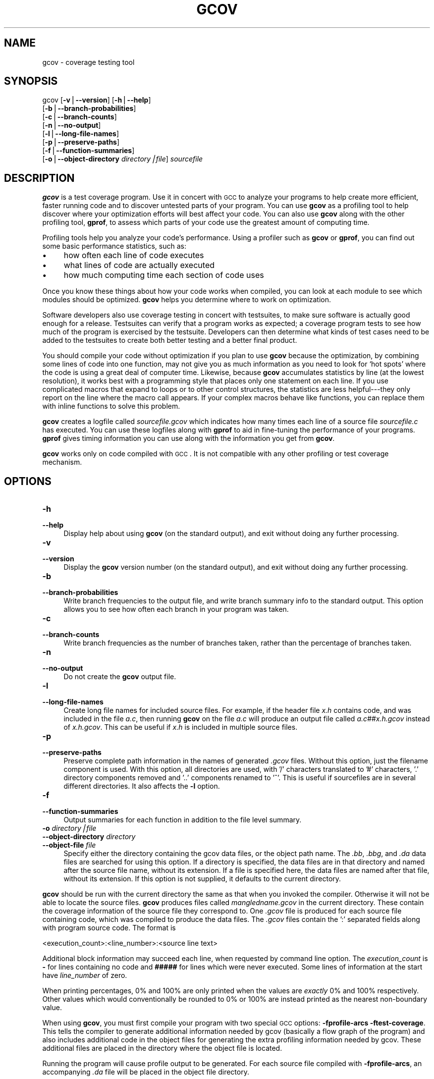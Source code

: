 .\" Automatically generated by Pod::Man version 1.15
.\" Wed May 14 03:48:08 2003
.\"
.\" Standard preamble:
.\" ======================================================================
.de Sh \" Subsection heading
.br
.if t .Sp
.ne 5
.PP
\fB\\$1\fR
.PP
..
.de Sp \" Vertical space (when we can't use .PP)
.if t .sp .5v
.if n .sp
..
.de Ip \" List item
.br
.ie \\n(.$>=3 .ne \\$3
.el .ne 3
.IP "\\$1" \\$2
..
.de Vb \" Begin verbatim text
.ft CW
.nf
.ne \\$1
..
.de Ve \" End verbatim text
.ft R

.fi
..
.\" Set up some character translations and predefined strings.  \*(-- will
.\" give an unbreakable dash, \*(PI will give pi, \*(L" will give a left
.\" double quote, and \*(R" will give a right double quote.  | will give a
.\" real vertical bar.  \*(C+ will give a nicer C++.  Capital omega is used
.\" to do unbreakable dashes and therefore won't be available.  \*(C` and
.\" \*(C' expand to `' in nroff, nothing in troff, for use with C<>
.tr \(*W-|\(bv\*(Tr
.ds C+ C\v'-.1v'\h'-1p'\s-2+\h'-1p'+\s0\v'.1v'\h'-1p'
.ie n \{\
.    ds -- \(*W-
.    ds PI pi
.    if (\n(.H=4u)&(1m=24u) .ds -- \(*W\h'-12u'\(*W\h'-12u'-\" diablo 10 pitch
.    if (\n(.H=4u)&(1m=20u) .ds -- \(*W\h'-12u'\(*W\h'-8u'-\"  diablo 12 pitch
.    ds L" ""
.    ds R" ""
.    ds C` ""
.    ds C' ""
'br\}
.el\{\
.    ds -- \|\(em\|
.    ds PI \(*p
.    ds L" ``
.    ds R" ''
'br\}
.\"
.\" If the F register is turned on, we'll generate index entries on stderr
.\" for titles (.TH), headers (.SH), subsections (.Sh), items (.Ip), and
.\" index entries marked with X<> in POD.  Of course, you'll have to process
.\" the output yourself in some meaningful fashion.
.if \nF \{\
.    de IX
.    tm Index:\\$1\t\\n%\t"\\$2"
..
.    nr % 0
.    rr F
.\}
.\"
.\" For nroff, turn off justification.  Always turn off hyphenation; it
.\" makes way too many mistakes in technical documents.
.hy 0
.if n .na
.\"
.\" Accent mark definitions (@(#)ms.acc 1.5 88/02/08 SMI; from UCB 4.2).
.\" Fear.  Run.  Save yourself.  No user-serviceable parts.
.bd B 3
.    \" fudge factors for nroff and troff
.if n \{\
.    ds #H 0
.    ds #V .8m
.    ds #F .3m
.    ds #[ \f1
.    ds #] \fP
.\}
.if t \{\
.    ds #H ((1u-(\\\\n(.fu%2u))*.13m)
.    ds #V .6m
.    ds #F 0
.    ds #[ \&
.    ds #] \&
.\}
.    \" simple accents for nroff and troff
.if n \{\
.    ds ' \&
.    ds ` \&
.    ds ^ \&
.    ds , \&
.    ds ~ ~
.    ds /
.\}
.if t \{\
.    ds ' \\k:\h'-(\\n(.wu*8/10-\*(#H)'\'\h"|\\n:u"
.    ds ` \\k:\h'-(\\n(.wu*8/10-\*(#H)'\`\h'|\\n:u'
.    ds ^ \\k:\h'-(\\n(.wu*10/11-\*(#H)'^\h'|\\n:u'
.    ds , \\k:\h'-(\\n(.wu*8/10)',\h'|\\n:u'
.    ds ~ \\k:\h'-(\\n(.wu-\*(#H-.1m)'~\h'|\\n:u'
.    ds / \\k:\h'-(\\n(.wu*8/10-\*(#H)'\z\(sl\h'|\\n:u'
.\}
.    \" troff and (daisy-wheel) nroff accents
.ds : \\k:\h'-(\\n(.wu*8/10-\*(#H+.1m+\*(#F)'\v'-\*(#V'\z.\h'.2m+\*(#F'.\h'|\\n:u'\v'\*(#V'
.ds 8 \h'\*(#H'\(*b\h'-\*(#H'
.ds o \\k:\h'-(\\n(.wu+\w'\(de'u-\*(#H)/2u'\v'-.3n'\*(#[\z\(de\v'.3n'\h'|\\n:u'\*(#]
.ds d- \h'\*(#H'\(pd\h'-\w'~'u'\v'-.25m'\f2\(hy\fP\v'.25m'\h'-\*(#H'
.ds D- D\\k:\h'-\w'D'u'\v'-.11m'\z\(hy\v'.11m'\h'|\\n:u'
.ds th \*(#[\v'.3m'\s+1I\s-1\v'-.3m'\h'-(\w'I'u*2/3)'\s-1o\s+1\*(#]
.ds Th \*(#[\s+2I\s-2\h'-\w'I'u*3/5'\v'-.3m'o\v'.3m'\*(#]
.ds ae a\h'-(\w'a'u*4/10)'e
.ds Ae A\h'-(\w'A'u*4/10)'E
.    \" corrections for vroff
.if v .ds ~ \\k:\h'-(\\n(.wu*9/10-\*(#H)'\s-2\u~\d\s+2\h'|\\n:u'
.if v .ds ^ \\k:\h'-(\\n(.wu*10/11-\*(#H)'\v'-.4m'^\v'.4m'\h'|\\n:u'
.    \" for low resolution devices (crt and lpr)
.if \n(.H>23 .if \n(.V>19 \
\{\
.    ds : e
.    ds 8 ss
.    ds o a
.    ds d- d\h'-1'\(ga
.    ds D- D\h'-1'\(hy
.    ds th \o'bp'
.    ds Th \o'LP'
.    ds ae ae
.    ds Ae AE
.\}
.rm #[ #] #H #V #F C
.\" ======================================================================
.\"
.IX Title "GCOV 1"
.TH GCOV 1 "gcc-3.3" "2003-05-14" "GNU"
.UC
.SH "NAME"
gcov \- coverage testing tool
.SH "SYNOPSIS"
.IX Header "SYNOPSIS"
gcov [\fB\-v\fR|\fB\*(--version\fR] [\fB\-h\fR|\fB\*(--help\fR]
     [\fB\-b\fR|\fB\*(--branch-probabilities\fR]
     [\fB\-c\fR|\fB\*(--branch-counts\fR]
     [\fB\-n\fR|\fB\*(--no-output\fR]
     [\fB\-l\fR|\fB\*(--long-file-names\fR]
     [\fB\-p\fR|\fB\*(--preserve-paths\fR]
     [\fB\-f\fR|\fB\*(--function-summaries\fR]
     [\fB\-o\fR|\fB\*(--object-directory\fR \fIdirectory|file\fR] \fIsourcefile\fR
.SH "DESCRIPTION"
.IX Header "DESCRIPTION"
\&\fBgcov\fR is a test coverage program.  Use it in concert with \s-1GCC\s0
to analyze your programs to help create more efficient, faster running
code and to discover untested parts of your program.  You can use
\&\fBgcov\fR as a profiling tool to help discover where your
optimization efforts will best affect your code.  You can also use
\&\fBgcov\fR along with the other profiling tool, \fBgprof\fR, to
assess which parts of your code use the greatest amount of computing
time.
.PP
Profiling tools help you analyze your code's performance.  Using a
profiler such as \fBgcov\fR or \fBgprof\fR, you can find out some
basic performance statistics, such as:
.Ip "\(bu" 4
how often each line of code executes
.Ip "\(bu" 4
what lines of code are actually executed
.Ip "\(bu" 4
how much computing time each section of code uses
.PP
Once you know these things about how your code works when compiled, you
can look at each module to see which modules should be optimized.
\&\fBgcov\fR helps you determine where to work on optimization.
.PP
Software developers also use coverage testing in concert with
testsuites, to make sure software is actually good enough for a release.
Testsuites can verify that a program works as expected; a coverage
program tests to see how much of the program is exercised by the
testsuite.  Developers can then determine what kinds of test cases need
to be added to the testsuites to create both better testing and a better
final product.
.PP
You should compile your code without optimization if you plan to use
\&\fBgcov\fR because the optimization, by combining some lines of code
into one function, may not give you as much information as you need to
look for `hot spots' where the code is using a great deal of computer
time.  Likewise, because \fBgcov\fR accumulates statistics by line (at
the lowest resolution), it works best with a programming style that
places only one statement on each line.  If you use complicated macros
that expand to loops or to other control structures, the statistics are
less helpful\-\-\-they only report on the line where the macro call
appears.  If your complex macros behave like functions, you can replace
them with inline functions to solve this problem.
.PP
\&\fBgcov\fR creates a logfile called \fI\fIsourcefile\fI.gcov\fR which
indicates how many times each line of a source file \fI\fIsourcefile\fI.c\fR
has executed.  You can use these logfiles along with \fBgprof\fR to aid
in fine-tuning the performance of your programs.  \fBgprof\fR gives
timing information you can use along with the information you get from
\&\fBgcov\fR.
.PP
\&\fBgcov\fR works only on code compiled with \s-1GCC\s0.  It is not
compatible with any other profiling or test coverage mechanism.
.SH "OPTIONS"
.IX Header "OPTIONS"
.Ip "\fB\-h\fR" 4
.IX Item "-h"
.PD 0
.Ip "\fB\*(--help\fR" 4
.IX Item "help"
.PD
Display help about using \fBgcov\fR (on the standard output), and
exit without doing any further processing.
.Ip "\fB\-v\fR" 4
.IX Item "-v"
.PD 0
.Ip "\fB\*(--version\fR" 4
.IX Item "version"
.PD
Display the \fBgcov\fR version number (on the standard output),
and exit without doing any further processing.
.Ip "\fB\-b\fR" 4
.IX Item "-b"
.PD 0
.Ip "\fB\*(--branch-probabilities\fR" 4
.IX Item "branch-probabilities"
.PD
Write branch frequencies to the output file, and write branch summary
info to the standard output.  This option allows you to see how often
each branch in your program was taken.
.Ip "\fB\-c\fR" 4
.IX Item "-c"
.PD 0
.Ip "\fB\*(--branch-counts\fR" 4
.IX Item "branch-counts"
.PD
Write branch frequencies as the number of branches taken, rather than
the percentage of branches taken.
.Ip "\fB\-n\fR" 4
.IX Item "-n"
.PD 0
.Ip "\fB\*(--no-output\fR" 4
.IX Item "no-output"
.PD
Do not create the \fBgcov\fR output file.
.Ip "\fB\-l\fR" 4
.IX Item "-l"
.PD 0
.Ip "\fB\*(--long-file-names\fR" 4
.IX Item "long-file-names"
.PD
Create long file names for included source files.  For example, if the
header file \fIx.h\fR contains code, and was included in the file
\&\fIa.c\fR, then running \fBgcov\fR on the file \fIa.c\fR will produce
an output file called \fIa.c##x.h.gcov\fR instead of \fIx.h.gcov\fR.
This can be useful if \fIx.h\fR is included in multiple source files.
.Ip "\fB\-p\fR" 4
.IX Item "-p"
.PD 0
.Ip "\fB\*(--preserve-paths\fR" 4
.IX Item "preserve-paths"
.PD
Preserve complete path information in the names of generated
\&\fI.gcov\fR files. Without this option, just the filename component is
used. With this option, all directories are used, with '/' characters
translated to '#' characters, '.' directory components removed and '..'
components renamed to '^'. This is useful if sourcefiles are in several
different directories. It also affects the \fB\-l\fR option.
.Ip "\fB\-f\fR" 4
.IX Item "-f"
.PD 0
.Ip "\fB\*(--function-summaries\fR" 4
.IX Item "function-summaries"
.PD
Output summaries for each function in addition to the file level summary.
.Ip "\fB\-o\fR \fIdirectory|file\fR" 4
.IX Item "-o directory|file"
.PD 0
.Ip "\fB\*(--object-directory\fR \fIdirectory\fR" 4
.IX Item "object-directory directory"
.Ip "\fB\*(--object-file\fR \fIfile\fR" 4
.IX Item "object-file file"
.PD
Specify either the directory containing the gcov data files, or the
object path name. The \fI.bb\fR, \fI.bbg\fR, and
\&\fI.da\fR data files are searched for using this option. If a directory
is specified, the data files are in that directory and named after the
source file name, without its extension. If a file is specified here,
the data files are named after that file, without its extension. If this
option is not supplied, it defaults to the current directory.
.PP
\&\fBgcov\fR should be run with the current directory the same as that 
when you invoked the compiler. Otherwise it will not be able to locate 
the source files. \fBgcov\fR produces files called 
\&\fI\fImangledname\fI.gcov\fR in the current directory. These contain 
the coverage information of the source file they correspond to. 
One \fI.gcov\fR file is produced for each source file containing code, 
which was compiled to produce the data files. The \fI.gcov\fR files 
contain the ':' separated fields along with program source code. The 
format is
.PP
.Vb 1
\&        <execution_count>:<line_number>:<source line text>
.Ve
Additional block information may succeed each line, when requested by
command line option. The \fIexecution_count\fR is \fB-\fR for lines
containing no code and \fB#####\fR for lines which were never
executed. Some lines of information at the start have \fIline_number\fR
of zero.
.PP
When printing percentages, 0% and 100% are only printed when the values
are \fIexactly\fR 0% and 100% respectively. Other values which would
conventionally be rounded to 0% or 100% are instead printed as the
nearest non-boundary value.
.PP
When using \fBgcov\fR, you must first compile your program with two
special \s-1GCC\s0 options: \fB\-fprofile-arcs \-ftest-coverage\fR.
This tells the compiler to generate additional information needed by
gcov (basically a flow graph of the program) and also includes
additional code in the object files for generating the extra profiling
information needed by gcov.  These additional files are placed in the
directory where the object file is located.
.PP
Running the program will cause profile output to be generated.  For each
source file compiled with \fB\-fprofile-arcs\fR, an accompanying \fI.da\fR
file will be placed in the object file directory.
.PP
Running \fBgcov\fR with your program's source file names as arguments
will now produce a listing of the code along with frequency of execution
for each line.  For example, if your program is called \fItmp.c\fR, this
is what you see when you use the basic \fBgcov\fR facility:
.PP
.Vb 5
\&        $ gcc -fprofile-arcs -ftest-coverage tmp.c
\&        $ a.out
\&        $ gcov tmp.c
\&        90.00% of 10 source lines executed in file tmp.c
\&        Creating tmp.c.gcov.
.Ve
The file \fItmp.c.gcov\fR contains output from \fBgcov\fR.
Here is a sample:
.PP
.Vb 19
\&                -:    0:Source:tmp.c
\&                -:    0:Object:tmp.bb
\&                -:    1:#include <stdio.h>
\&                -:    2:
\&                -:    3:int main (void)
\&                1:    4:{
\&                1:    5:  int i, total;
\&                -:    6:  
\&                1:    7:  total = 0;
\&                -:    8:  
\&               11:    9:  for (i = 0; i < 10; i++)
\&               10:   10:    total += i;
\&                -:   11:  
\&                1:   12:  if (total != 45)
\&            #####:   13:    printf ("Failure\en");
\&                -:   14:  else
\&                1:   15:    printf ("Success\en");
\&                1:   16:  return 0;
\&                1:   17:}
.Ve
When you use the \fB\-b\fR option, your output looks like this:
.PP
.Vb 6
\&        $ gcov -b tmp.c
\&        90.00% of 10 source lines executed in file tmp.c
\&        80.00% of 5 branches executed in file tmp.c
\&        80.00% of 5 branches taken at least once in file tmp.c
\&        50.00% of 2 calls executed in file tmp.c
\&        Creating tmp.c.gcov.
.Ve
Here is a sample of a resulting \fItmp.c.gcov\fR file:
.PP
.Vb 26
\&                -:    0:Source:tmp.c
\&                -:    0:Object:tmp.bb
\&                -:    1:#include <stdio.h>
\&                -:    2:
\&                -:    3:int main (void)
\&                1:    4:{
\&                1:    5:  int i, total;
\&                -:    6:  
\&                1:    7:  total = 0;
\&                -:    8:  
\&               11:    9:  for (i = 0; i < 10; i++)
\&        branch  0: taken 90%
\&        branch  1: taken 100%
\&        branch  2: taken 100%
\&               10:   10:    total += i;
\&                -:   11:  
\&                1:   12:  if (total != 45)
\&        branch  0: taken 100%
\&            #####:   13:    printf ("Failure\en");
\&        call    0: never executed
\&        branch  1: never executed
\&                -:   14:  else
\&                1:   15:    printf ("Success\en");
\&        call    0: returns 100%
\&                1:   16:  return 0;
\&                1:   17:}
.Ve
For each basic block, a line is printed after the last line of the basic
block describing the branch or call that ends the basic block.  There can
be multiple branches and calls listed for a single source line if there
are multiple basic blocks that end on that line.  In this case, the
branches and calls are each given a number.  There is no simple way to map
these branches and calls back to source constructs.  In general, though,
the lowest numbered branch or call will correspond to the leftmost construct
on the source line.
.PP
For a branch, if it was executed at least once, then a percentage
indicating the number of times the branch was taken divided by the
number of times the branch was executed will be printed.  Otherwise, the
message ``never executed'' is printed.
.PP
For a call, if it was executed at least once, then a percentage
indicating the number of times the call returned divided by the number
of times the call was executed will be printed.  This will usually be
100%, but may be less for functions call \f(CW\*(C`exit\*(C'\fR or \f(CW\*(C`longjmp\*(C'\fR,
and thus may not return every time they are called.
.PP
The execution counts are cumulative.  If the example program were
executed again without removing the \fI.da\fR file, the count for the
number of times each line in the source was executed would be added to
the results of the previous \fIrun\fR\|(s).  This is potentially useful in
several ways.  For example, it could be used to accumulate data over a
number of program runs as part of a test verification suite, or to
provide more accurate long-term information over a large number of
program runs.
.PP
The data in the \fI.da\fR files is saved immediately before the program
exits.  For each source file compiled with \fB\-fprofile-arcs\fR, the
profiling code first attempts to read in an existing \fI.da\fR file; if
the file doesn't match the executable (differing number of basic block
counts) it will ignore the contents of the file.  It then adds in the
new execution counts and finally writes the data to the file.
.Sh "Using \fBgcov\fP with \s-1GCC\s0 Optimization"
.IX Subsection "Using gcov with GCC Optimization"
If you plan to use \fBgcov\fR to help optimize your code, you must
first compile your program with two special \s-1GCC\s0 options:
\&\fB\-fprofile-arcs \-ftest-coverage\fR.  Aside from that, you can use any
other \s-1GCC\s0 options; but if you want to prove that every single line
in your program was executed, you should not compile with optimization
at the same time.  On some machines the optimizer can eliminate some
simple code lines by combining them with other lines.  For example, code
like this:
.PP
.Vb 4
\&        if (a != b)
\&          c = 1;
\&        else
\&          c = 0;
.Ve
can be compiled into one instruction on some machines.  In this case,
there is no way for \fBgcov\fR to calculate separate execution counts
for each line because there isn't separate code for each line.  Hence
the \fBgcov\fR output looks like this if you compiled the program with
optimization:
.PP
.Vb 4
\&              100:   12:if (a != b)
\&              100:   13:  c = 1;
\&              100:   14:else
\&              100:   15:  c = 0;
.Ve
The output shows that this block of code, combined by optimization,
executed 100 times.  In one sense this result is correct, because there
was only one instruction representing all four of these lines.  However,
the output does not indicate how many times the result was 0 and how
many times the result was 1.
.SH "SEE ALSO"
.IX Header "SEE ALSO"
\&\fIgpl\fR\|(7), \fIgfdl\fR\|(7), \fIfsf-funding\fR\|(7), \fIgcc\fR\|(1) and the Info entry for \fIgcc\fR.
.SH "COPYRIGHT"
.IX Header "COPYRIGHT"
Copyright (c) 1996, 1997, 1999, 2000, 2001, 2002, 2003
Free Software Foundation, Inc.
.PP
Permission is granted to copy, distribute and/or modify this document
under the terms of the \s-1GNU\s0 Free Documentation License, Version 1.2 or
any later version published by the Free Software Foundation; with the
Invariant Sections being ``\s-1GNU\s0 General Public License'' and ``Funding
Free Software'', the Front-Cover texts being (a) (see below), and with
the Back-Cover Texts being (b) (see below).  A copy of the license is
included in the \fIgfdl\fR\|(7) man page.
.PP
(a) The \s-1FSF\s0's Front-Cover Text is:
.PP
.Vb 1
\&     A GNU Manual
.Ve
(b) The \s-1FSF\s0's Back-Cover Text is:
.PP
.Vb 3
\&     You have freedom to copy and modify this GNU Manual, like GNU
\&     software.  Copies published by the Free Software Foundation raise
\&     funds for GNU development.
.Ve
